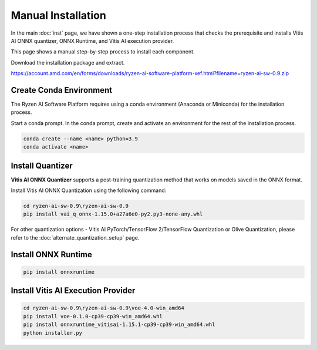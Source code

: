 ###################
Manual Installation
###################

In the main :doc:`inst` page, we have shown a one-step installation process that checks the prerequisite and installs Vitis AI ONNX quantizer, ONNX Runtime, and Vitis AI execution provider.

This page shows a manual step-by-step process to install each component. 

Download the installation package and extract. 

https://account.amd.com/en/forms/downloads/ryzen-ai-software-platform-xef.html?filename=ryzen-ai-sw-0.9.zip

.. code-block:

    cd ryzen-ai-sw-0.9\ryzen-ai-sw-0.9

Create Conda Environment
########################

The Ryzen AI Software Platform requires using a conda environment (Anaconda or Miniconda) for the installation process. 

Start a conda prompt. In the conda prompt, create and activate an environment for the rest of the installation process. 

.. code-block:: 

  conda create --name <name> python=3.9
  conda activate <name> 


.. _install-onnx-quantizer:


Install Quantizer
#################

**Vitis AI ONNX Quantizer** supports a post-training quantization method that works on models saved in the ONNX format. 

Install Vitis AI ONNX Quantization using the following command:

.. code-block:: shell

   cd ryzen-ai-sw-0.9\ryzen-ai-sw-0.9
   pip install vai_q_onnx-1.15.0+a27a6e0-py2.py3-none-any.whl

For other quantization options - Vitis AI PyTorch/TensorFlow 2/TensorFlow Quantization or Olive Quantization, please refer to the :doc:`alternate_quantization_setup` page. 


Install ONNX Runtime
####################

.. code-block::
   
   pip install onnxruntime 


Install Vitis AI Execution Provider
###################################

.. code-block:: 

     cd ryzen-ai-sw-0.9\ryzen-ai-sw-0.9\voe-4.0-win_amd64
     pip install voe-0.1.0-cp39-cp39-win_amd64.whl
     pip install onnxruntime_vitisai-1.15.1-cp39-cp39-win_amd64.whl
     python installer.py
